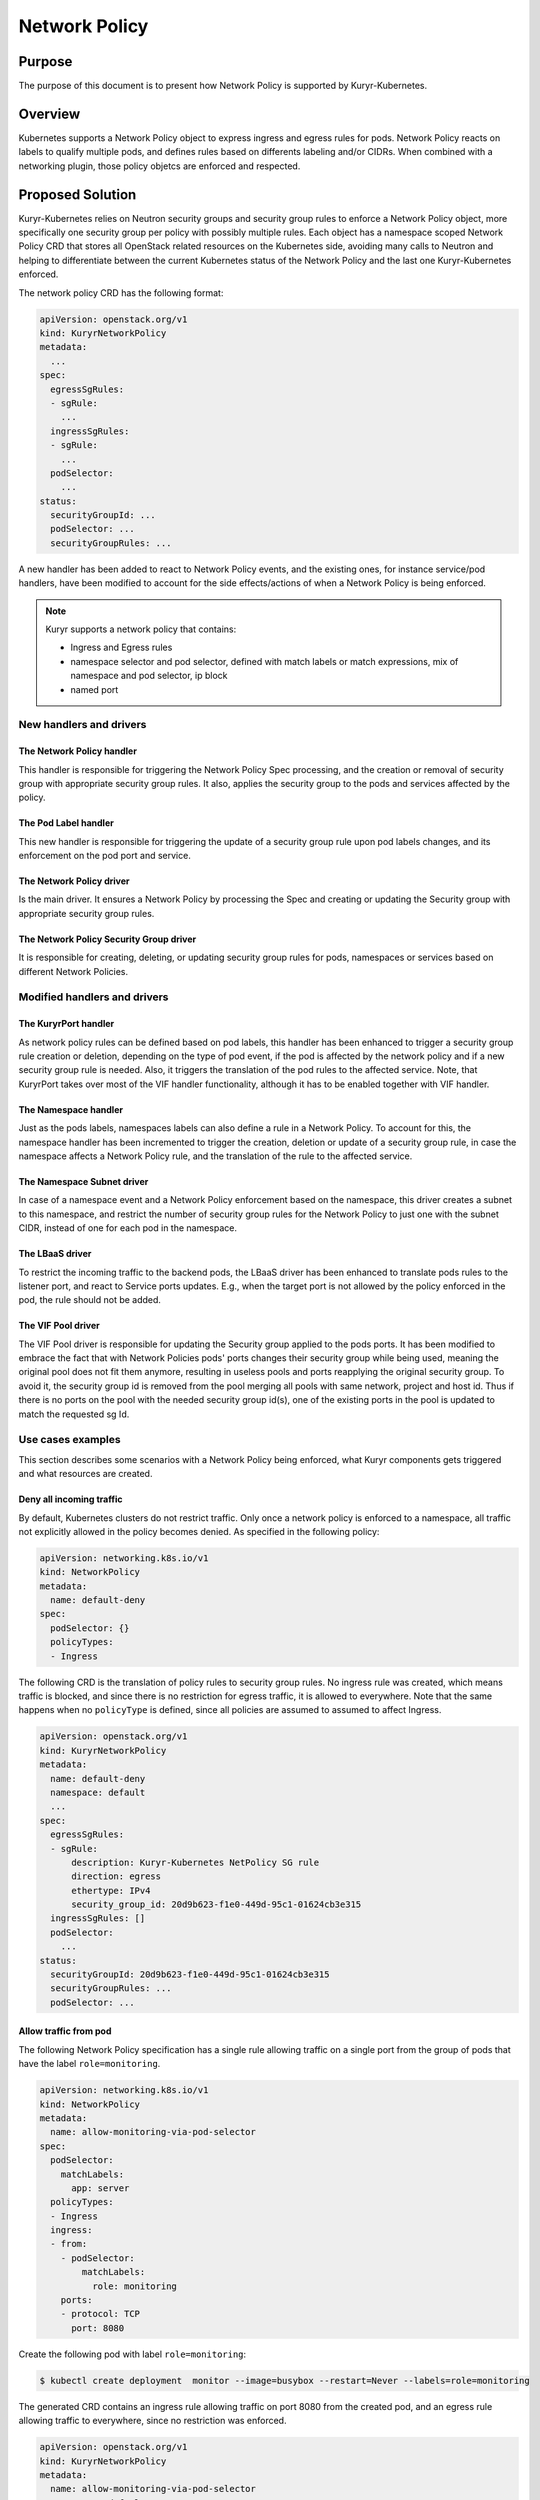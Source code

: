 ..
        This work is licensed under a Creative Commons Attribution 3.0 Unported
      License.

      http://creativecommons.org/licenses/by/3.0/legalcode

      Convention for heading levels in Neutron devref:
      =======  Heading 0 (reserved for the title in a document)
      -------  Heading 1
      ~~~~~~~  Heading 2
      +++++++  Heading 3
      '''''''  Heading 4
      (Avoid deeper levels because they do not render well.)

==============
Network Policy
==============

Purpose
--------

The purpose of this document is to present how Network Policy is supported by
Kuryr-Kubernetes.


Overview
--------

Kubernetes supports a Network Policy object to express ingress and egress rules
for pods. Network Policy reacts on labels to qualify multiple pods, and defines
rules based on differents labeling and/or CIDRs. When combined with a
networking plugin, those policy objetcs are enforced and respected.


Proposed Solution
-----------------

Kuryr-Kubernetes relies on Neutron security groups and security group rules to
enforce a Network Policy object, more specifically one security group per policy
with possibly multiple rules. Each object has a namespace scoped Network Policy
CRD that stores all OpenStack related resources on the Kubernetes side, avoiding
many calls to Neutron and helping to differentiate between the current Kubernetes
status of the Network Policy and the last one Kuryr-Kubernetes enforced.

The network policy CRD has the following format:

.. code-block:: yaml

   apiVersion: openstack.org/v1
   kind: KuryrNetworkPolicy
   metadata:
     ...
   spec:
     egressSgRules:
     - sgRule:
       ...
     ingressSgRules:
     - sgRule:
       ...
     podSelector:
       ...
   status:
     securityGroupId: ...
     podSelector: ...
     securityGroupRules: ...

A new handler has been added to react to Network Policy events, and the existing
ones, for instance service/pod handlers, have been modified to account for the
side effects/actions of when a Network Policy is being enforced.

.. note::

   Kuryr supports a network policy that contains:

   * Ingress and Egress rules
   * namespace selector and pod selector, defined with match labels or match
     expressions, mix of namespace and pod selector, ip block
   * named port


New handlers and drivers
~~~~~~~~~~~~~~~~~~~~~~~~

The Network Policy handler
++++++++++++++++++++++++++

This handler is responsible for triggering the Network Policy Spec processing,
and the creation or removal of security group with appropriate security group
rules. It also, applies the security group to the pods and services affected
by the policy.


The Pod Label handler
+++++++++++++++++++++

This new handler is responsible for triggering the update of a security group
rule upon pod labels changes, and its enforcement on the pod port and service.


The Network Policy driver
++++++++++++++++++++++++++

Is the main driver. It ensures a Network Policy by processing the Spec
and creating or updating the Security group with appropriate
security group rules.


The Network Policy Security Group driver
++++++++++++++++++++++++++++++++++++++++

It is responsible for creating, deleting, or updating security group rules
for pods, namespaces or services based on different Network Policies.


Modified handlers and drivers
~~~~~~~~~~~~~~~~~~~~~~~~~~~~~

The KuryrPort handler
+++++++++++++++++++++

As network policy rules can be defined based on pod labels, this handler
has been enhanced to trigger a security group rule creation or deletion,
depending on the type of pod event, if the pod is affected by the network
policy and if a new security group rule is needed. Also, it triggers the
translation of the pod rules to the affected service. Note, that KuryrPort
takes over most of the VIF handler functionality, although it has to be enabled
together with VIF handler.


The Namespace handler
+++++++++++++++++++++

Just as the pods labels, namespaces labels can also define a rule in a
Network Policy. To account for this, the namespace handler has been
incremented to trigger the creation, deletion or update of a
security group rule, in case the namespace affects a Network Policy rule,
and the translation of the rule to the affected service.


The Namespace Subnet driver
+++++++++++++++++++++++++++

In case of a namespace event and a Network Policy enforcement based
on the namespace, this driver creates a subnet to this namespace,
and restrict the number of security group rules for the Network Policy
to just one with the subnet CIDR, instead of one for each pod in the namespace.


The LBaaS driver
++++++++++++++++

To restrict the incoming traffic to the backend pods, the LBaaS driver
has been enhanced to translate pods rules to the listener port, and react
to Service ports updates. E.g., when the target port is not allowed by the
policy enforced in the pod, the rule should not be added.


The VIF Pool driver
+++++++++++++++++++

The VIF Pool driver is responsible for updating the Security group applied
to the pods ports. It has been modified to embrace the fact that with Network
Policies pods' ports changes their security group while being used, meaning the
original pool does not fit them anymore, resulting in useless pools and ports
reapplying the original security group. To avoid it, the security group id
is removed from the pool merging all pools with same network, project
and host id. Thus if there is no ports on the pool with the needed
security group id(s), one of the existing ports in the pool is updated
to match the requested sg Id.


Use cases examples
~~~~~~~~~~~~~~~~~~

This section describes some scenarios with a Network Policy being enforced,
what Kuryr components gets triggered and what resources are created.


Deny all incoming traffic
+++++++++++++++++++++++++

By default, Kubernetes clusters do not restrict traffic. Only once a network
policy is enforced to a namespace, all traffic not explicitly allowed in the
policy becomes denied. As specified in the following policy:

.. code-block:: yaml

   apiVersion: networking.k8s.io/v1
   kind: NetworkPolicy
   metadata:
     name: default-deny
   spec:
     podSelector: {}
     policyTypes:
     - Ingress

The following CRD is the translation of policy rules to security group rules.
No ingress rule was created, which means traffic is blocked, and since
there is no restriction for egress traffic, it is allowed to everywhere. Note
that the same happens when no ``policyType`` is defined, since all policies
are assumed to assumed to affect Ingress.

.. code-block:: yaml

   apiVersion: openstack.org/v1
   kind: KuryrNetworkPolicy
   metadata:
     name: default-deny
     namespace: default
     ...
   spec:
     egressSgRules:
     - sgRule:
         description: Kuryr-Kubernetes NetPolicy SG rule
         direction: egress
         ethertype: IPv4
         security_group_id: 20d9b623-f1e0-449d-95c1-01624cb3e315
     ingressSgRules: []
     podSelector:
       ...
   status:
     securityGroupId: 20d9b623-f1e0-449d-95c1-01624cb3e315
     securityGroupRules: ...
     podSelector: ...


Allow traffic from pod
++++++++++++++++++++++

The following Network Policy specification has a single rule allowing traffic
on a single port from the group of pods that have the label ``role=monitoring``.

.. code-block:: yaml

   apiVersion: networking.k8s.io/v1
   kind: NetworkPolicy
   metadata:
     name: allow-monitoring-via-pod-selector
   spec:
     podSelector:
       matchLabels:
         app: server
     policyTypes:
     - Ingress
     ingress:
     - from:
       - podSelector:
           matchLabels:
             role: monitoring
       ports:
       - protocol: TCP
         port: 8080

Create the following pod with label ``role=monitoring``:

.. code-block:: console

   $ kubectl create deployment  monitor --image=busybox --restart=Never --labels=role=monitoring

The generated CRD contains an ingress rule allowing traffic on port 8080 from
the created pod, and an egress rule allowing traffic to everywhere, since no
restriction was enforced.

.. code-block:: yaml

   apiVersion: openstack.org/v1
   kind: KuryrNetworkPolicy
   metadata:
     name: allow-monitoring-via-pod-selector
     namespace: default
     ...
   spec:
     egressSgRules:
     - sgRule:
         description: Kuryr-Kubernetes NetPolicy SG rule
         direction: egress
         ethertype: IPv4
     ingressSgRules:
     - namespace: default
       sgRule:
         description: Kuryr-Kubernetes NetPolicy SG rule
         direction: ingress
         ethertype: IPv4
         port_range_max: 8080
         port_range_min: 8080
         protocol: tcp
         remote_ip_prefix: 10.0.1.143
     podSelector:
       ...
   status:
     securityGroupId: 7f0ef8c2-4846-4d8c-952f-94a9098fff17
     securityGroupRules: ...
     podSelector: ...


Allow traffic from namespace
++++++++++++++++++++++++++++

The following network policy only allows ingress traffic
from namespace with the label ``purpose=test``:

.. code-block:: yaml

   apiVersion: networking.k8s.io/v1
   kind: NetworkPolicy
   metadata:
     name: allow-test-via-ns-selector
   spec:
     podSelector:
       matchLabels:
         app: server
     policyTypes:
     - Ingress
     ingress:
     - from:
       - namespaceSelector:
           matchLabels:
             purpose: test
       ports:
       - protocol: TCP
         port: 8080

Create a namespace and label it with ``purpose=test``:

.. code-block:: console

   $ kubectl create namespace dev
   $ kubectl label namespace dev purpose=test

The resulting CRD has an ingress rule allowing traffic
from the namespace CIDR on the specified port, and an
egress rule allowing traffic to everywhere.

.. code-block:: yaml

   apiVersion: openstack.org/v1
   kind: KuryrNetworkPolicy
     name: allow-test-via-ns-selector
     namespace: default
     ...
   spec:
     egressSgRules:
     - sgRule:
         description: Kuryr-Kubernetes NetPolicy SG rule
         direction: egress
         ethertype: IPv4
     ingressSgRules:
     - namespace: dev
       sgRule:
         description: Kuryr-Kubernetes NetPolicy SG rule
         direction: ingress
         ethertype: IPv4
         port_range_max: 8080
         port_range_min: 8080
         protocol: tcp
         remote_ip_prefix: 10.0.1.192/26
     podSelector:
       ...
   status:
     securityGroupId: c480327c-2db4-4eb6-af1e-eeb0ce9b46c9
     securityGroupRules: ...
     podSelector: ...

.. note::

   Only when using Amphora Octavia provider and Services with selector,
   the Load Balancer security groups need to be rechecked when a
   network policy that affects ingress traffic is created, and
   also everytime a pod or namespace is created. Network Policy
   is not enforced on Services without Selectors.

Allow traffic to a Pod in a Namespace
+++++++++++++++++++++++++++++++++++++

The following network policy only allows egress traffic from Pods
with the label ``app=demo`` at Namespace with label ``app=demo``:

.. code-block:: yaml

   apiVersion: networking.k8s.io/v1
   kind: NetworkPolicy
   metadata:
     name: block-egress
     namespace: client
   spec:
     podSelector:
       matchLabels:
         app: client
     policyTypes:
     - Egress
     egress:
       - from:
         - namespaceSelector:
             matchLabels:
               app: demo
           podSelector:
             matchLabels:
               app: demo

The resulting CRD has an ingress rules allowing traffic
from everywhere and egress rules to the selected Pod
and the Service that points to it.

.. code-block:: yaml

   apiVersion: openstack.org/v1
   kind: KuryrNetworkPolicy
   metadata: ...
   spec:
   egressSgRules:
   - namespace: demo
   sgRule:
     description: Kuryr-Kubernetes NetPolicy SG rule
     direction: egress
     ethertype: IPv4
     port_range_max: 65535
     port_range_min: 1
     protocol: tcp
     remote_ip_prefix: 10.0.2.120
   - sgRule:
     description: Kuryr-Kubernetes NetPolicy SG rule
     direction: egress
     ethertype: IPv4
     port_range_max: 65535
     port_range_min: 1
     protocol: tcp
     remote_ip_prefix: 10.0.0.144
   ingressSgRules:
   - sgRule:
     description: Kuryr-Kubernetes NetPolicy SG rule
     direction: ingress
     ethertype: IPv4
   - sgRule:
     description: Kuryr-Kubernetes NetPolicy SG rule
     direction: ingress
     ethertype: IPv6
   podSelector:
   matchLabels:
     app: client
   policyTypes:
   - Egress
   status:
   podSelector:
   matchLabels:
     app: client
   securityGroupId: 322a347b-0684-4aea-945a-5f204361a64e
   securityGroupRules: ...

.. note::

   A Network Policy egress rule creates a Security Group rule
   corresponding to a Service(with or without selectors) that
   points to the selected Pod.


Create network policy flow
++++++++++++++++++++++++++

.. image:: ../../images/create_network_policy_flow.svg
   :alt: Network Policy creation flow
   :align: center
   :width: 100%


Create pod flow
+++++++++++++++

The following diagram only covers the implementation part that affects
network policy.

.. image:: ../../images/update_network_policy_on_pod_creation.svg
   :alt: Pod creation flow
   :align: center
   :width: 100%


Network policy rule definition
++++++++++++++++++++++++++++++

========================  =======================  ==============================================
NamespaceSelector         podSelector              Expected result
========================  =======================  ==============================================
namespaceSelector: ns1    podSelector: pod1        Allow traffic from pod1 at ns1
namespaceSelector: ns1    podSelector: {}          Allow traffic from all pods at ns1
namespaceSelector: ns1    none                     Allow traffic from all pods at ns1
namespaceSelector: {}     podSelector: pod1        Allow traffic from pod1 from all namespaces
namespaceSelector: {}     podSelector: {}          Allow traffic from all namespaces
namespaceSelector: {}     none                     Allow traffic from all namespaces
none                      podSelector: pod1        Allow traffic from pod1 from NP namespace
none                      podSelector: {}          Allow traffic from all pods from NP namespace
========================  =======================  ==============================================

========================  ================================================
Rules definition          Expected result
========================  ================================================
No FROM (or from: [])     Allow traffic from all pods from all namespaces
Ingress: {}               Allow traffic from all namespaces
ingress: []               Deny all traffic
No ingress                Blocks all traffic
========================  ================================================


Policy types definition
+++++++++++++++++++++++

=============== =====================  ======================= ======================
PolicyType      Spec Ingress/Egress    Ingress generated rules Egress generated rules
=============== =====================  ======================= ======================
none            none                   BLOCK                   ALLOW
none            ingress                Specific rules          ALLOW
none            egress                 Block                   Specific rules
none            ingress, egress        Specific rules          Specific rules
ingress         none                   Block                   ALLOW
ingress         ingress                Specific rules          ALLOW
egress          none                   ALLOW                   BLOCK
egress          egress                 ALLOW                   Specific rules
Ingress, egress none                   BLOCK                   BLOCK
Ingress, egress ingress                Specific rules          BLOCK
Ingress, egress egress                 BLOCK                   Specific rules
Ingress, egress ingress,egress         Specific rules          Specific rules
=============== =====================  ======================= ======================

